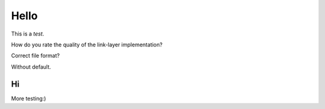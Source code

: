 Hello
=====

This is a *test*.

How do you rate the quality of the link-layer implementation?

.. appraisal:: 0-5
    :default: 3

Correct file format?

.. appraisal:: no/yes
    :default: yes

Without default.

.. appraisal:: 0-100

Hi
--

More testing:)

